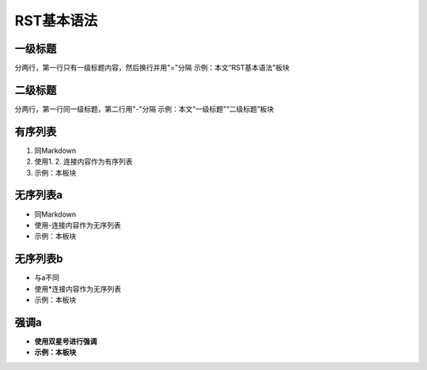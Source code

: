RST基本语法
===========

一级标题
-----------
分两行，第一行只有一级标题内容，然后换行并用"="分隔
示例：本文“RST基本语法”板块

二级标题
----------
分两行，第一行同一级标题，第二行用"-"分隔
示例：本文“一级标题”“二级标题”板块

有序列表
----------
1. 同Markdown
2. 使用1. 2. 连接内容作为有序列表
3. 示例：本板块

无序列表a
----------
- 同Markdown
- 使用-连接内容作为无序列表
- 示例：本板块

无序列表b
----------
* 与a不同
* 使用*连接内容作为无序列表
* 示例：本板块

强调a
---------
- **使用双星号进行强调**
- **示例：本板块**

